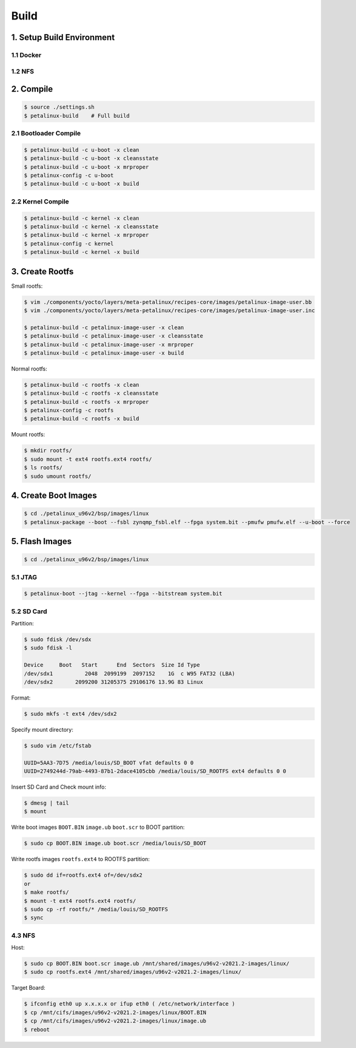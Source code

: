 Build
#####

1. Setup Build Environment
**************************
1.1 Docker
==========


1.2 NFS
=======


2. Compile
*************
.. code:: console

    $ source ./settings.sh
    $ petalinux-build    # Full build
    
2.1 Bootloader Compile
======================
.. code:: console

    $ petalinux-build -c u-boot -x clean
    $ petalinux-build -c u-boot -x cleansstate
    $ petalinux-build -c u-boot -x mrproper
    $ petalinux-config -c u-boot
    $ petalinux-build -c u-boot -x build
    
2.2 Kernel Compile
==================
.. code:: console

    $ petalinux-build -c kernel -x clean
    $ petalinux-build -c kernel -x cleansstate
    $ petalinux-build -c kernel -x mrproper
    $ petalinux-config -c kernel
    $ petalinux-build -c kernel -x build

3. Create Rootfs
****************
Small rootfs:

.. code:: console

    $ vim ./components/yocto/layers/meta-petalinux/recipes-core/images/petalinux-image-user.bb
    $ vim ./components/yocto/layers/meta-petalinux/recipes-core/images/petalinux-image-user.inc

    $ petalinux-build -c petalinux-image-user -x clean
    $ petalinux-build -c petalinux-image-user -x cleansstate
    $ petalinux-build -c petalinux-image-user -x mrproper
    $ petalinux-build -c petalinux-image-user -x build

Normal rootfs:

.. code:: console

    $ petalinux-build -c rootfs -x clean
    $ petalinux-build -c rootfs -x cleansstate
    $ petalinux-build -c rootfs -x mrproper
    $ petalinux-config -c rootfs
    $ petalinux-build -c rootfs -x build
    
Mount rootfs:

.. code:: console

    $ mkdir rootfs/
    $ sudo mount -t ext4 rootfs.ext4 rootfs/
    $ ls rootfs/
    $ sudo umount rootfs/

4. Create Boot Images
****************
.. code:: console

    $ cd ./petalinux_u96v2/bsp/images/linux
    $ petalinux-package --boot --fsbl zynqmp_fsbl.elf --fpga system.bit --pmufw pmufw.elf --u-boot --force

5. Flash Images
***************
.. code:: console

    $ cd ./petalinux_u96v2/bsp/images/linux

5.1 JTAG
========
.. code:: console

    $ petalinux-boot --jtag --kernel --fpga --bitstream system.bit

5.2 SD Card
===========
Partition:

.. code:: console

    $ sudo fdisk /dev/sdx
    $ sudo fdisk -l
    
    Device     Boot   Start      End  Sectors  Size Id Type
    /dev/sdx1          2048  2099199  2097152    1G  c W95 FAT32 (LBA)
    /dev/sdx2       2099200 31205375 29106176 13.9G 83 Linux

Format:

.. code:: console

    $ sudo mkfs -t ext4 /dev/sdx2

Specify mount directory:

.. code:: console

    $ sudo vim /etc/fstab
    
    UUID=5AA3-7D75 /media/louis/SD_BOOT vfat defaults 0 0
    UUID=2749244d-79ab-4493-87b1-2dace4105cbb /media/louis/SD_ROOTFS ext4 defaults 0 0

Insert SD Card and Check mount info:

.. code:: console

    $ dmesg | tail
    $ mount
    
Write boot images ``BOOT.BIN`` ``image.ub`` ``boot.scr`` to BOOT partition:

.. code:: console

    $ sudo cp BOOT.BIN image.ub boot.scr /media/louis/SD_BOOT

Write rootfs images ``rootfs.ext4`` to ROOTFS partition:

.. code:: console

    $ sudo dd if=rootfs.ext4 of=/dev/sdx2
    or
    $ make rootfs/
    $ mount -t ext4 rootfs.ext4 rootfs/
    $ sudo cp -rf rootfs/* /media/louis/SD_ROOTFS
    $ sync

4.3 NFS
=======
Host:

.. code:: console

    $ sudo cp BOOT.BIN boot.scr image.ub /mnt/shared/images/u96v2-v2021.2-images/linux/
    $ sudo cp rootfs.ext4 /mnt/shared/images/u96v2-v2021.2-images/linux/

Target Board:

.. code:: console

    $ ifconfig eth0 up x.x.x.x or ifup eth0 ( /etc/network/interface )
    $ cp /mnt/cifs/images/u96v2-v2021.2-images/linux/BOOT.BIN
    $ cp /mnt/cifs/images/u96v2-v2021.2-images/linux/image.ub
    $ reboot
